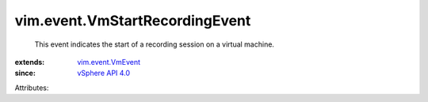 .. _vSphere API 4.0: ../../vim/version.rst#vimversionversion5

.. _vim.event.VmEvent: ../../vim/event/VmEvent.rst


vim.event.VmStartRecordingEvent
===============================
  This event indicates the start of a recording session on a virtual machine.
:extends: vim.event.VmEvent_
:since: `vSphere API 4.0`_

Attributes:

